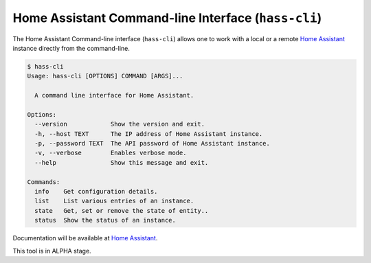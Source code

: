 Home Assistant Command-line Interface (``hass-cli``)
====================================================

|Join the chat at https://gitter.im/home-assistant/home-assistant| |Join the dev chat at https://gitter.im/home-assistant/home-assistant/devs| |License| |PyPI|

The Home Assistant Command-line interface (``hass-cli``) allows one to
work with a local or a remote `Home Assistant <https://home-assistant.io>`_
instance directly from the command-line.

.. code:: bash

   $ hass-cli
   Usage: hass-cli [OPTIONS] COMMAND [ARGS]...

     A command line interface for Home Assistant.

   Options:
     --version            Show the version and exit.
     -h, --host TEXT      The IP address of Home Assistant instance.
     -p, --password TEXT  The API password of Home Assistant instance.
     -v, --verbose        Enables verbose mode.
     --help               Show this message and exit.

   Commands:
     info    Get configuration details.
     list    List various entries of an instance.
     state   Get, set or remove the state of entity..
     status  Show the status of an instance.

Documentation will be available at `Home Assistant <https://home-assistant.io>`_.

This tool is in ALPHA stage.


.. |Join the chat at https://gitter.im/home-assistant/home-assistant| image:: https://img.shields.io/badge/gitter-general-blue.svg
   :target: https://gitter.im/home-assistant/home-assistant?utm_source=badge&utm_medium=badge&utm_campaign=pr-badge&utm_content=badge
.. |Join the dev chat at https://gitter.im/home-assistant/home-assistant/devs| image:: https://img.shields.io/badge/gitter-development-yellowgreen.svg
   :target: https://gitter.im/home-assistant/home-assistant/devs?utm_source=badge&utm_medium=badge&utm_campaign=pr-badge&utm_content=badge
.. |License| image:: https://img.shields.io/pypi/l/home-assistant-cli.svg
   :target: https://github.com/fabaff/python-mystrom/blob/master/LICENSE
   :alt: License
.. |PyPI| image:: https://img.shields.io/pypi/v/home-assistant-cli.svg
   :target: https://pypi.python.org/pypi/python-mystrom
   :alt: PyPI release
